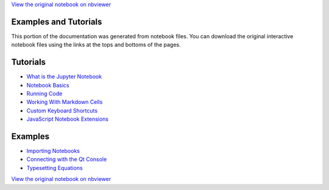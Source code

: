 
`View the original notebook on nbviewer <http://nbviewer.jupyter.org/github/jupyter/notebook/blob/master/docs/source/examples/Notebook/Examples%20and%20Tutorials%20Index.ipynb>`__



Examples and Tutorials
======================

This portion of the documentation was generated from notebook files. You
can download the original interactive notebook files using the links at
the tops and bottoms of the pages.

Tutorials
=========

-  `What is the Jupyter
   Notebook <What%20is%20the%20Jupyter%20Notebook.html>`__
-  `Notebook Basics <Notebook%20Basics.html>`__
-  `Running Code <Running%20Code.html>`__
-  `Working With Markdown
   Cells <Working%20With%20Markdown%20Cells.html>`__
-  `Custom Keyboard Shortcuts <Custom%20Keyboard%20Shortcuts.html>`__
-  `JavaScript Notebook
   Extensions <JavaScript%20Notebook%20Extensions.html>`__

Examples
========

-  `Importing Notebooks <Importing%20Notebooks.html>`__
-  `Connecting with the Qt
   Console <Connecting%20with%20the%20Qt%20Console.html>`__
-  `Typesetting Equations <Typesetting%20Equations.html>`__

`View the original notebook on nbviewer <http://nbviewer.jupyter.org/github/jupyter/notebook/blob/master/docs/source/examples/Notebook/Examples%20and%20Tutorials%20Index.ipynb>`__
